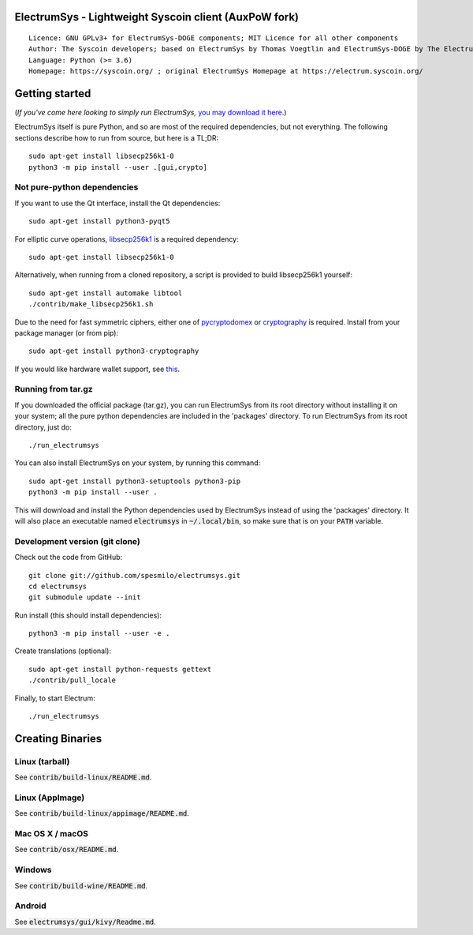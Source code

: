 ElectrumSys - Lightweight Syscoin client (AuxPoW fork)
===================================================

::

  Licence: GNU GPLv3+ for ElectrumSys-DOGE components; MIT Licence for all other components
  Author: The Syscoin developers; based on ElectrumSys by Thomas Voegtlin and ElectrumSys-DOGE by The ElectrumSys-DOGE contributors
  Language: Python (>= 3.6)
  Homepage: https://syscoin.org/ ; original ElectrumSys Homepage at https://electrum.syscoin.org/


.. image:: https://travis-ci.org/syscoin/electrumsys.svg?branch=master
    :target: https://travis-ci.org/syscoin/electrumsys
    :alt: Build Status
.. image:: https://coveralls.io/repos/github/syscoin/electrumsys/badge.svg?branch=master
    :target: https://coveralls.io/github/syscoin/electrumsys?branch=master
    :alt: Test coverage statistics
.. image:: https://d322cqt584bo4o.cloudfront.net/electrumsys/localized.svg
    :target: https://crowdin.com/project/electrumsys
    :alt: Help translate ElectrumSys online





Getting started
===============

(*If you've come here looking to simply run ElectrumSys,* `you may download it here`_.)

.. _you may download it here: https://electrum.syscoin.org/#download

ElectrumSys itself is pure Python, and so are most of the required dependencies,
but not everything. The following sections describe how to run from source, but here
is a TL;DR::

    sudo apt-get install libsecp256k1-0
    python3 -m pip install --user .[gui,crypto]


Not pure-python dependencies
----------------------------

If you want to use the Qt interface, install the Qt dependencies::

    sudo apt-get install python3-pyqt5

For elliptic curve operations, `libsecp256k1`_ is a required dependency::

    sudo apt-get install libsecp256k1-0

Alternatively, when running from a cloned repository, a script is provided to build
libsecp256k1 yourself::

    sudo apt-get install automake libtool
    ./contrib/make_libsecp256k1.sh

Due to the need for fast symmetric ciphers, either one of `pycryptodomex`_
or `cryptography`_ is required. Install from your package manager
(or from pip)::

    sudo apt-get install python3-cryptography


If you would like hardware wallet support, see `this`_.

.. _libsecp256k1: https://github.com/bitcoin-core/secp256k1
.. _pycryptodomex: https://github.com/Legrandin/pycryptodome
.. _cryptography: https://github.com/pyca/cryptography
.. _this: https://github.com/spesmilo/electrumsys-docs/blob/master/hardware-linux.rst

Running from tar.gz
-------------------

If you downloaded the official package (tar.gz), you can run
ElectrumSys from its root directory without installing it on your
system; all the pure python dependencies are included in the 'packages'
directory. To run ElectrumSys from its root directory, just do::

    ./run_electrumsys

You can also install ElectrumSys on your system, by running this command::

    sudo apt-get install python3-setuptools python3-pip
    python3 -m pip install --user .

This will download and install the Python dependencies used by
ElectrumSys instead of using the 'packages' directory.
It will also place an executable named :code:`electrumsys` in :code:`~/.local/bin`,
so make sure that is on your :code:`PATH` variable.


Development version (git clone)
-------------------------------

Check out the code from GitHub::

    git clone git://github.com/spesmilo/electrumsys.git
    cd electrumsys
    git submodule update --init

Run install (this should install dependencies)::

    python3 -m pip install --user -e .


Create translations (optional)::

    sudo apt-get install python-requests gettext
    ./contrib/pull_locale

Finally, to start Electrum::

    ./run_electrumsys



Creating Binaries
=================

Linux (tarball)
---------------

See :code:`contrib/build-linux/README.md`.


Linux (AppImage)
----------------

See :code:`contrib/build-linux/appimage/README.md`.


Mac OS X / macOS
----------------

See :code:`contrib/osx/README.md`.


Windows
-------

See :code:`contrib/build-wine/README.md`.


Android
-------

See :code:`electrumsys/gui/kivy/Readme.md`.
